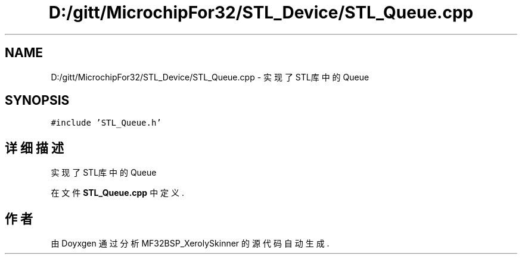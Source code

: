 .TH "D:/gitt/MicrochipFor32/STL_Device/STL_Queue.cpp" 3 "2022年 十一月 24日 星期四" "Version 2.0.0" "MF32BSP_XerolySkinner" \" -*- nroff -*-
.ad l
.nh
.SH NAME
D:/gitt/MicrochipFor32/STL_Device/STL_Queue.cpp \- 实现了STL库中的Queue  

.SH SYNOPSIS
.br
.PP
\fC#include 'STL_Queue\&.h'\fP
.br

.SH "详细描述"
.PP 
实现了STL库中的Queue 


.PP
在文件 \fBSTL_Queue\&.cpp\fP 中定义\&.
.SH "作者"
.PP 
由 Doyxgen 通过分析 MF32BSP_XerolySkinner 的 源代码自动生成\&.
